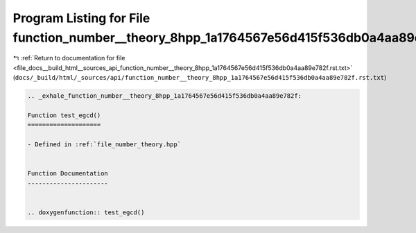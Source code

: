 
.. _program_listing_file_docs__build_html__sources_api_function_number__theory_8hpp_1a1764567e56d415f536db0a4aa89e782f.rst.txt:

Program Listing for File function_number__theory_8hpp_1a1764567e56d415f536db0a4aa89e782f.rst.txt
================================================================================================

|exhale_lsh| :ref:`Return to documentation for file <file_docs__build_html__sources_api_function_number__theory_8hpp_1a1764567e56d415f536db0a4aa89e782f.rst.txt>` (``docs/_build/html/_sources/api/function_number__theory_8hpp_1a1764567e56d415f536db0a4aa89e782f.rst.txt``)

.. |exhale_lsh| unicode:: U+021B0 .. UPWARDS ARROW WITH TIP LEFTWARDS

.. code-block:: cpp

   .. _exhale_function_number__theory_8hpp_1a1764567e56d415f536db0a4aa89e782f:
   
   Function test_egcd()
   ====================
   
   - Defined in :ref:`file_number_theory.hpp`
   
   
   Function Documentation
   ----------------------
   
   
   .. doxygenfunction:: test_egcd()
